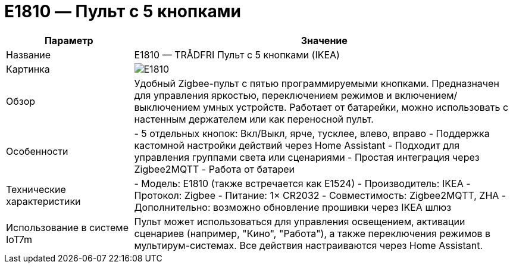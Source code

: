 = E1810 — Пульт с 5 кнопками
:description: Пульт IKEA TRÅDFRI на 5 кнопок (E1810/E1524): Zigbee-контроллер для света, сцен и режимов. Работает с Home Assistant через Zigbee2MQTT или ZHA.
:keywords: IoT7m, умный дом, IKEA, TRÅDFRI, E1810, E1524, пульт на 5 кнопок, Zigbee, Zigbee2MQTT, ZHA, Home Assistant, управление светом, сцены, яркость, дистанционное управление, автоматизация

[cols="1,3", options="header"]
|===
| Параметр | Значение

| Название
| E1810 — TRÅDFRI Пульт с 5 кнопками (IKEA)

| Картинка
| image:e1524-e1810.png[E1810]

| Обзор
| Удобный Zigbee-пульт с пятью программируемыми кнопками. Предназначен для управления яркостью, переключением режимов и включением/выключением умных устройств. Работает от батарейки, можно использовать с настенным держателем или как переносной пульт.

| Особенности
| - 5 отдельных кнопок: Вкл/Выкл, ярче, тусклее, влево, вправо
- Поддержка кастомной настройки действий через Home Assistant
- Подходит для управления группами света или сценариями
- Простая интеграция через Zigbee2MQTT
- Работа от батареи

| Технические характеристики
| - Модель: E1810 (также встречается как E1524)
- Производитель: IKEA
- Протокол: Zigbee
- Питание: 1× CR2032
- Совместимость: Zigbee2MQTT, ZHA
- Дополнительно: возможно обновление прошивки через IKEA шлюз

| Использование в системе IoT7m
| Пульт может использоваться для управления освещением, активации сценариев (например, "Кино", "Работа"), а также переключения режимов в мультирум-системах. Все действия настраиваются через Home Assistant.
|===